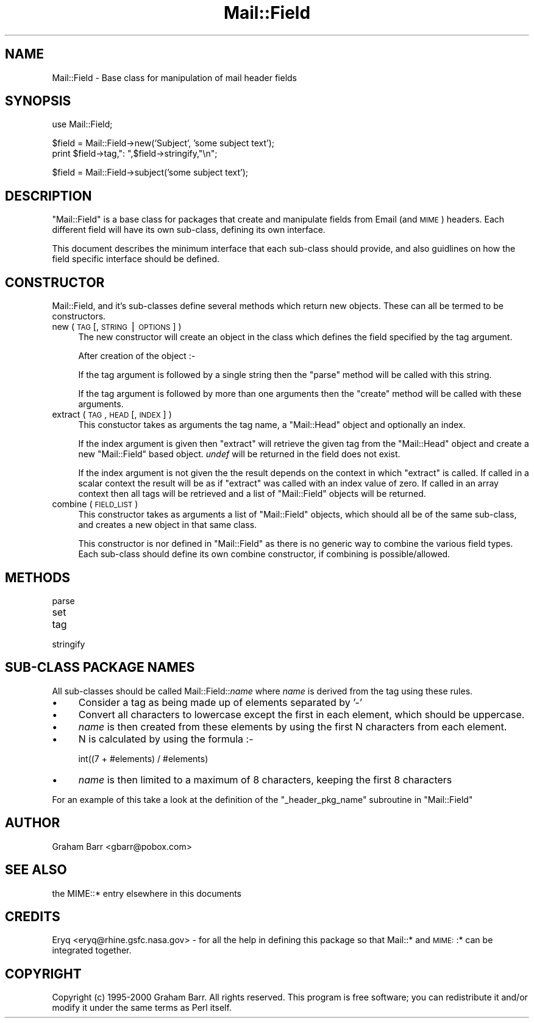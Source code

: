 .\" Automatically generated by Pod::Man version 1.15
.\" Mon Apr 23 12:49:20 2001
.\"
.\" Standard preamble:
.\" ======================================================================
.de Sh \" Subsection heading
.br
.if t .Sp
.ne 5
.PP
\fB\\$1\fR
.PP
..
.de Sp \" Vertical space (when we can't use .PP)
.if t .sp .5v
.if n .sp
..
.de Ip \" List item
.br
.ie \\n(.$>=3 .ne \\$3
.el .ne 3
.IP "\\$1" \\$2
..
.de Vb \" Begin verbatim text
.ft CW
.nf
.ne \\$1
..
.de Ve \" End verbatim text
.ft R

.fi
..
.\" Set up some character translations and predefined strings.  \*(-- will
.\" give an unbreakable dash, \*(PI will give pi, \*(L" will give a left
.\" double quote, and \*(R" will give a right double quote.  | will give a
.\" real vertical bar.  \*(C+ will give a nicer C++.  Capital omega is used
.\" to do unbreakable dashes and therefore won't be available.  \*(C` and
.\" \*(C' expand to `' in nroff, nothing in troff, for use with C<>
.tr \(*W-|\(bv\*(Tr
.ds C+ C\v'-.1v'\h'-1p'\s-2+\h'-1p'+\s0\v'.1v'\h'-1p'
.ie n \{\
.    ds -- \(*W-
.    ds PI pi
.    if (\n(.H=4u)&(1m=24u) .ds -- \(*W\h'-12u'\(*W\h'-12u'-\" diablo 10 pitch
.    if (\n(.H=4u)&(1m=20u) .ds -- \(*W\h'-12u'\(*W\h'-8u'-\"  diablo 12 pitch
.    ds L" ""
.    ds R" ""
.    ds C` ""
.    ds C' ""
'br\}
.el\{\
.    ds -- \|\(em\|
.    ds PI \(*p
.    ds L" ``
.    ds R" ''
'br\}
.\"
.\" If the F register is turned on, we'll generate index entries on stderr
.\" for titles (.TH), headers (.SH), subsections (.Sh), items (.Ip), and
.\" index entries marked with X<> in POD.  Of course, you'll have to process
.\" the output yourself in some meaningful fashion.
.if \nF \{\
.    de IX
.    tm Index:\\$1\t\\n%\t"\\$2"
..
.    nr % 0
.    rr F
.\}
.\"
.\" For nroff, turn off justification.  Always turn off hyphenation; it
.\" makes way too many mistakes in technical documents.
.hy 0
.if n .na
.\"
.\" Accent mark definitions (@(#)ms.acc 1.5 88/02/08 SMI; from UCB 4.2).
.\" Fear.  Run.  Save yourself.  No user-serviceable parts.
.bd B 3
.    \" fudge factors for nroff and troff
.if n \{\
.    ds #H 0
.    ds #V .8m
.    ds #F .3m
.    ds #[ \f1
.    ds #] \fP
.\}
.if t \{\
.    ds #H ((1u-(\\\\n(.fu%2u))*.13m)
.    ds #V .6m
.    ds #F 0
.    ds #[ \&
.    ds #] \&
.\}
.    \" simple accents for nroff and troff
.if n \{\
.    ds ' \&
.    ds ` \&
.    ds ^ \&
.    ds , \&
.    ds ~ ~
.    ds /
.\}
.if t \{\
.    ds ' \\k:\h'-(\\n(.wu*8/10-\*(#H)'\'\h"|\\n:u"
.    ds ` \\k:\h'-(\\n(.wu*8/10-\*(#H)'\`\h'|\\n:u'
.    ds ^ \\k:\h'-(\\n(.wu*10/11-\*(#H)'^\h'|\\n:u'
.    ds , \\k:\h'-(\\n(.wu*8/10)',\h'|\\n:u'
.    ds ~ \\k:\h'-(\\n(.wu-\*(#H-.1m)'~\h'|\\n:u'
.    ds / \\k:\h'-(\\n(.wu*8/10-\*(#H)'\z\(sl\h'|\\n:u'
.\}
.    \" troff and (daisy-wheel) nroff accents
.ds : \\k:\h'-(\\n(.wu*8/10-\*(#H+.1m+\*(#F)'\v'-\*(#V'\z.\h'.2m+\*(#F'.\h'|\\n:u'\v'\*(#V'
.ds 8 \h'\*(#H'\(*b\h'-\*(#H'
.ds o \\k:\h'-(\\n(.wu+\w'\(de'u-\*(#H)/2u'\v'-.3n'\*(#[\z\(de\v'.3n'\h'|\\n:u'\*(#]
.ds d- \h'\*(#H'\(pd\h'-\w'~'u'\v'-.25m'\f2\(hy\fP\v'.25m'\h'-\*(#H'
.ds D- D\\k:\h'-\w'D'u'\v'-.11m'\z\(hy\v'.11m'\h'|\\n:u'
.ds th \*(#[\v'.3m'\s+1I\s-1\v'-.3m'\h'-(\w'I'u*2/3)'\s-1o\s+1\*(#]
.ds Th \*(#[\s+2I\s-2\h'-\w'I'u*3/5'\v'-.3m'o\v'.3m'\*(#]
.ds ae a\h'-(\w'a'u*4/10)'e
.ds Ae A\h'-(\w'A'u*4/10)'E
.    \" corrections for vroff
.if v .ds ~ \\k:\h'-(\\n(.wu*9/10-\*(#H)'\s-2\u~\d\s+2\h'|\\n:u'
.if v .ds ^ \\k:\h'-(\\n(.wu*10/11-\*(#H)'\v'-.4m'^\v'.4m'\h'|\\n:u'
.    \" for low resolution devices (crt and lpr)
.if \n(.H>23 .if \n(.V>19 \
\{\
.    ds : e
.    ds 8 ss
.    ds o a
.    ds d- d\h'-1'\(ga
.    ds D- D\h'-1'\(hy
.    ds th \o'bp'
.    ds Th \o'LP'
.    ds ae ae
.    ds Ae AE
.\}
.rm #[ #] #H #V #F C
.\" ======================================================================
.\"
.IX Title "Mail::Field 3"
.TH Mail::Field 3 "perl v5.6.1" "2000-05-02" "User Contributed Perl Documentation"
.UC
.SH "NAME"
Mail::Field \- Base class for manipulation of mail header fields
.SH "SYNOPSIS"
.IX Header "SYNOPSIS"
.Vb 1
\&    use Mail::Field;
.Ve
.Vb 2
\&    $field = Mail::Field->new('Subject', 'some subject text');
\&    print $field->tag,": ",$field->stringify,"\en";
.Ve
.Vb 1
\&    $field = Mail::Field->subject('some subject text');
.Ve
.SH "DESCRIPTION"
.IX Header "DESCRIPTION"
\&\f(CW\*(C`Mail::Field\*(C'\fR is a base class for packages that create and manipulate
fields from Email (and \s-1MIME\s0) headers. Each different field will have its
own sub-class, defining its own interface.
.PP
This document describes the minimum interface that each sub-class should
provide, and also guidlines on how the field specific interface should be
defined. 
.SH "CONSTRUCTOR"
.IX Header "CONSTRUCTOR"
Mail::Field, and it's sub-classes define several methods which return
new objects. These can all be termed to be constructors.
.Ip "new ( \s-1TAG\s0 [, \s-1STRING\s0 | \s-1OPTIONS\s0 ] )" 4
.IX Item "new ( TAG [, STRING | OPTIONS ] )"
The new constructor will create an object in the class which defines
the field specified by the tag argument.
.Sp
After creation of the object :\-
.Sp
If the tag argument is followed by a single string then the \f(CW\*(C`parse\*(C'\fR method
will be called with this string.
.Sp
If the tag argument is followed by more than one arguments then the \f(CW\*(C`create\*(C'\fR
method will be called with these arguments.
.Ip "extract ( \s-1TAG\s0, \s-1HEAD\s0 [, \s-1INDEX\s0 ] )" 4
.IX Item "extract ( TAG, HEAD [, INDEX ] )"
This constuctor takes as arguments the tag name, a \f(CW\*(C`Mail::Head\*(C'\fR object
and optionally an index.
.Sp
If the index argument is given then \f(CW\*(C`extract\*(C'\fR will retrieve the given tag
from the \f(CW\*(C`Mail::Head\*(C'\fR object and create a new \f(CW\*(C`Mail::Field\*(C'\fR based object.
\&\fIundef\fR will be returned in the field does not exist.
.Sp
If the index argument is not given the the result depends on the context
in which \f(CW\*(C`extract\*(C'\fR is called. If called in a scalar context the result
will be as if \f(CW\*(C`extract\*(C'\fR was called with an index value of zero. If called
in an array context then all tags will be retrieved and a list of
\&\f(CW\*(C`Mail::Field\*(C'\fR objects will be returned.
.Ip "combine ( \s-1FIELD_LIST\s0 )" 4
.IX Item "combine ( FIELD_LIST )"
This constructor takes as arguments a list of \f(CW\*(C`Mail::Field\*(C'\fR objects, which
should all be of the same sub-class, and creates a new object in that same
class.
.Sp
This constructor is nor defined in \f(CW\*(C`Mail::Field\*(C'\fR as there is no generic
way to combine the various field types. Each sub-class should define
its own combine constructor, if combining is possible/allowed.
.SH "METHODS"
.IX Header "METHODS"
.Ip "parse" 4
.IX Item "parse"
.PD 0
.Ip "set" 4
.IX Item "set"
.Ip "tag" 4
.IX Item "tag"
.Ip "stringify" 4
.IX Item "stringify"
.PD
.SH "SUB-CLASS PACKAGE NAMES"
.IX Header "SUB-CLASS PACKAGE NAMES"
All sub-classes should be called Mail::Field::\fIname\fR where \fIname\fR is
derived from the tag using these rules.
.Ip "\(bu" 4
Consider a tag as being made up of elements separated by '\-'
.Ip "\(bu" 4
Convert all characters to lowercase except the first in each element, which
should be uppercase.
.Ip "\(bu" 4
\&\fIname\fR is then created from these elements by using the first
N characters from each element.
.Ip "\(bu" 4
N is calculated by using the formula :\-
.Sp
.Vb 1
\&    int((7 + #elements) / #elements)
.Ve
.Ip "\(bu" 4
\&\fIname\fR is then limited to a maximum of 8 characters, keeping the first 8
characters
.PP
For an example of this take a look at the definition of the 
\&\f(CW\*(C`_header_pkg_name\*(C'\fR subroutine in \f(CW\*(C`Mail::Field\*(C'\fR
.SH "AUTHOR"
.IX Header "AUTHOR"
Graham Barr <gbarr@pobox.com>
.SH "SEE ALSO"
.IX Header "SEE ALSO"
the MIME::* entry elsewhere in this documents
.SH "CREDITS"
.IX Header "CREDITS"
Eryq <eryq@rhine.gsfc.nasa.gov> \- for all the help in defining this package
so that Mail::* and \s-1MIME:\s0:* can be integrated together.
.SH "COPYRIGHT"
.IX Header "COPYRIGHT"
Copyright (c) 1995\-2000 Graham Barr. All rights reserved. This program is free
software; you can redistribute it and/or modify it under the same terms
as Perl itself.
